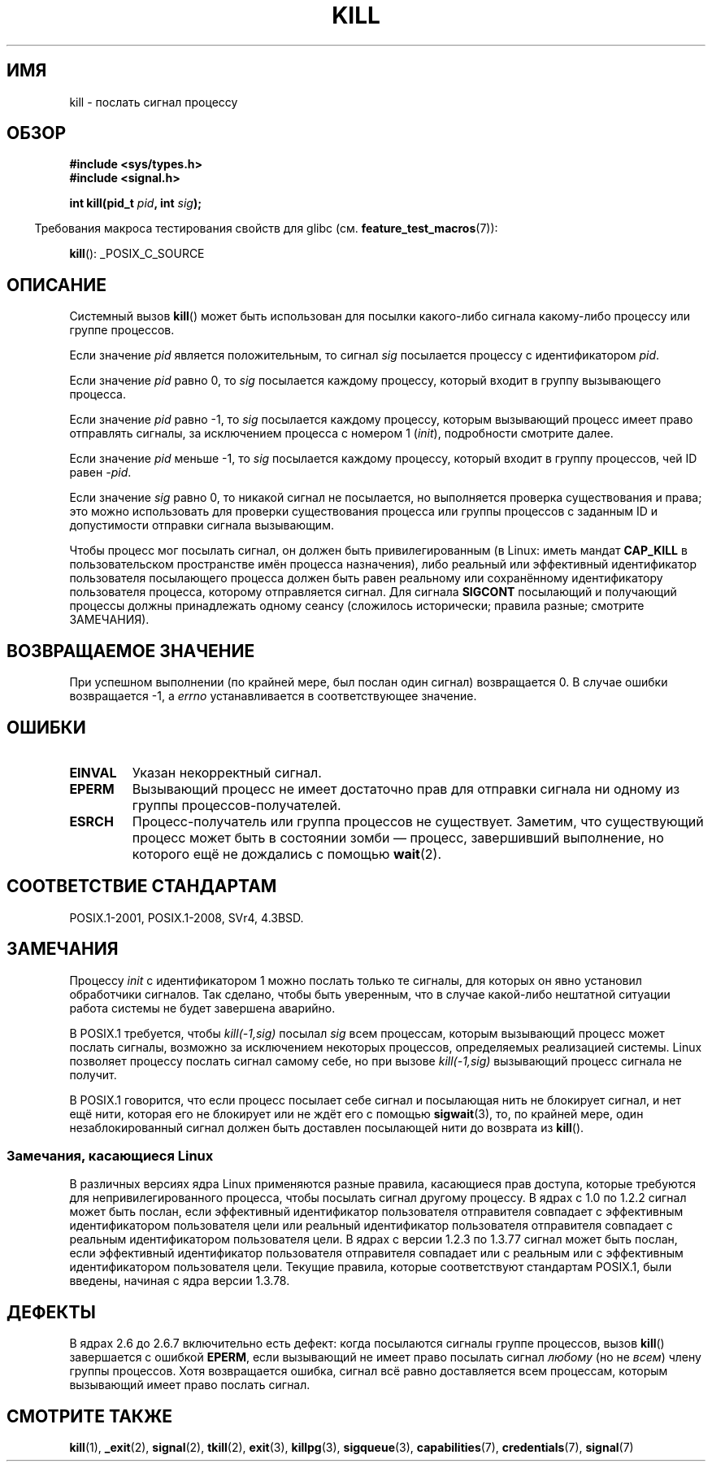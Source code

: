 .\" -*- mode: troff; coding: UTF-8 -*-
.\" Copyright (c) 1992 Drew Eckhardt (drew@cs.colorado.edu), March 28, 1992
.\"
.\" %%%LICENSE_START(VERBATIM)
.\" Permission is granted to make and distribute verbatim copies of this
.\" manual provided the copyright notice and this permission notice are
.\" preserved on all copies.
.\"
.\" Permission is granted to copy and distribute modified versions of this
.\" manual under the conditions for verbatim copying, provided that the
.\" entire resulting derived work is distributed under the terms of a
.\" permission notice identical to this one.
.\"
.\" Since the Linux kernel and libraries are constantly changing, this
.\" manual page may be incorrect or out-of-date.  The author(s) assume no
.\" responsibility for errors or omissions, or for damages resulting from
.\" the use of the information contained herein.  The author(s) may not
.\" have taken the same level of care in the production of this manual,
.\" which is licensed free of charge, as they might when working
.\" professionally.
.\"
.\" Formatted or processed versions of this manual, if unaccompanied by
.\" the source, must acknowledge the copyright and authors of this work.
.\" %%%LICENSE_END
.\"
.\" Modified by Michael Haardt <michael@moria.de>
.\" Modified by Thomas Koenig <ig25@rz.uni-karlsruhe.de>
.\" Modified 1993-07-23 by Rik Faith <faith@cs.unc.edu>
.\" Modified 1993-07-25 by Rik Faith <faith@cs.unc.edu>
.\" Modified 1995-11-01 by Michael Haardt
.\"  <michael@cantor.informatik.rwth-aachen.de>
.\" Modified 1996-04-14 by Andries Brouwer <aeb@cwi.nl>
.\"  [added some polishing contributed by Mike Battersby <mib@deakin.edu.au>]
.\" Modified 1996-07-21 by Andries Brouwer <aeb@cwi.nl>
.\" Modified 1997-01-17 by Andries Brouwer <aeb@cwi.nl>
.\" Modified 2001-12-18 by Andries Brouwer <aeb@cwi.nl>
.\" Modified 2002-07-24 by Michael Kerrisk <mtk.manpages@gmail.com>
.\"	Added note on historical rules enforced when an unprivileged process
.\"	sends a signal.
.\" Modified 2004-06-16 by Michael Kerrisk <mtk.manpages@gmail.com>
.\"     Added note on CAP_KILL
.\" Modified 2004-06-24 by aeb
.\" Modified, 2004-11-30, after idea from emmanuel.colbus@ensimag.imag.fr
.\"
.\"*******************************************************************
.\"
.\" This file was generated with po4a. Translate the source file.
.\"
.\"*******************************************************************
.TH KILL 2 2017\-09\-15 Linux "Руководство программиста Linux"
.SH ИМЯ
kill \- послать сигнал процессу
.SH ОБЗОР
.nf
\fB#include <sys/types.h>\fP
\fB#include <signal.h>\fP
.PP
\fBint kill(pid_t \fP\fIpid\fP\fB, int \fP\fIsig\fP\fB);\fP
.fi
.PP
.in -4n
Требования макроса тестирования свойств для glibc
(см. \fBfeature_test_macros\fP(7)):
.in
.PP
.ad l
\fBkill\fP(): _POSIX_C_SOURCE
.ad b
.SH ОПИСАНИЕ
Системный вызов \fBkill\fP() может быть использован для посылки какого\-либо
сигнала какому\-либо процессу или группе процессов.
.PP
Если значение \fIpid\fP является положительным, то сигнал \fIsig\fP посылается
процессу с идентификатором \fIpid\fP.
.PP
Если значение \fIpid\fP равно 0, то \fIsig\fP посылается каждому процессу, который
входит в группу вызывающего процесса.
.PP
Если значение \fIpid\fP равно \-1, то \fIsig\fP посылается каждому процессу,
которым вызывающий процесс имеет право отправлять сигналы, за исключением
процесса с номером 1 (\fIinit\fP), подробности смотрите далее.
.PP
Если значение \fIpid\fP меньше \-1, то \fIsig\fP посылается каждому процессу,
который входит в группу процессов, чей ID равен \fI\-pid\fP.
.PP
Если значение \fIsig\fP равно 0, то никакой сигнал не посылается, но
выполняется проверка существования и права; это можно использовать для
проверки существования процесса или группы процессов с заданным ID и
допустимости отправки сигнала вызывающим.
.PP
Чтобы процесс мог посылать сигнал, он должен быть привилегированным (в
Linux: иметь мандат \fBCAP_KILL\fP в пользовательском пространстве имён
процесса назначения), либо реальный или эффективный идентификатор
пользователя посылающего процесса должен быть равен реальному или
сохранённому идентификатору пользователя процесса, которому отправляется
сигнал. Для сигнала \fBSIGCONT\fP посылающий и получающий процессы должны
принадлежать одному сеансу (сложилось исторически; правила разные; смотрите
ЗАМЕЧАНИЯ).
.SH "ВОЗВРАЩАЕМОЕ ЗНАЧЕНИЕ"
При успешном выполнении (по крайней мере, был послан один сигнал)
возвращается 0. В случае ошибки возвращается \-1, а \fIerrno\fP устанавливается
в соответствующее значение.
.SH ОШИБКИ
.TP 
\fBEINVAL\fP
Указан некорректный сигнал.
.TP 
\fBEPERM\fP
Вызывающий процесс не имеет достаточно прав для отправки сигнала ни одному
из группы процессов\-получателей.
.TP 
\fBESRCH\fP
Процесс\-получатель или группа процессов не существует. Заметим, что
существующий процесс может быть в состоянии зомби — процесс, завершивший
выполнение, но которого ещё не дождались с помощью \fBwait\fP(2).
.SH "СООТВЕТСТВИЕ СТАНДАРТАМ"
POSIX.1\-2001, POSIX.1\-2008, SVr4, 4.3BSD.
.SH ЗАМЕЧАНИЯ
Процессу \fIinit\fP  с идентификатором 1 можно послать только те сигналы, для
которых он явно установил обработчики сигналов. Так сделано, чтобы быть
уверенным, что в случае какой\-либо нештатной ситуации работа системы не
будет завершена аварийно.
.PP
В POSIX.1 требуется, чтобы \fIkill(\-1,sig)\fP посылал \fIsig\fP всем процессам,
которым вызывающий процесс может послать сигналы, возможно за исключением
некоторых процессов, определяемых реализацией системы. Linux позволяет
процессу послать сигнал самому себе, но при вызове \fIkill(\-1,sig)\fP
вызывающий процесс сигнала не получит.
.PP
В POSIX.1 говорится, что если процесс посылает себе сигнал и посылающая нить
не блокирует сигнал, и нет ещё нити, которая его не блокирует или не ждёт
его с помощью \fBsigwait\fP(3), то, по крайней мере, один незаблокированный
сигнал должен быть доставлен посылающей нити до возврата из \fBkill\fP().
.SS "Замечания, касающиеся Linux"
.\" In the 0.* kernels things chopped and changed quite
.\" a bit - MTK, 24 Jul 02
В различных версиях ядра Linux применяются разные правила, касающиеся прав
доступа, которые требуются для непривилегированного процесса, чтобы посылать
сигнал другому процессу. В ядрах с 1.0 по 1.2.2 сигнал может быть послан,
если эффективный идентификатор пользователя отправителя совпадает с
эффективным идентификатором пользователя цели или реальный идентификатор
пользователя отправителя совпадает с реальным идентификатором пользователя
цели. В ядрах с версии 1.2.3 по 1.3.77 сигнал может быть послан, если
эффективный идентификатор пользователя отправителя совпадает или с реальным
или с эффективным идентификатором пользователя цели. Текущие правила,
которые соответствуют стандартам POSIX.1, были введены, начиная с ядра
версии 1.3.78.
.SH ДЕФЕКТЫ
В ядрах 2.6 до 2.6.7 включительно есть дефект: когда посылаются сигналы
группе процессов, вызов \fBkill\fP() завершается с ошибкой \fBEPERM\fP, если
вызывающий не имеет право посылать сигнал \fIлюбому\fP (но не \fIвсем\fP) члену
группы процессов. Хотя возвращается ошибка, сигнал всё равно доставляется
всем процессам, которым вызывающий имеет право послать сигнал.
.SH "СМОТРИТЕ ТАКЖЕ"
\fBkill\fP(1), \fB_exit\fP(2), \fBsignal\fP(2), \fBtkill\fP(2), \fBexit\fP(3),
\fBkillpg\fP(3), \fBsigqueue\fP(3), \fBcapabilities\fP(7), \fBcredentials\fP(7),
\fBsignal\fP(7)
